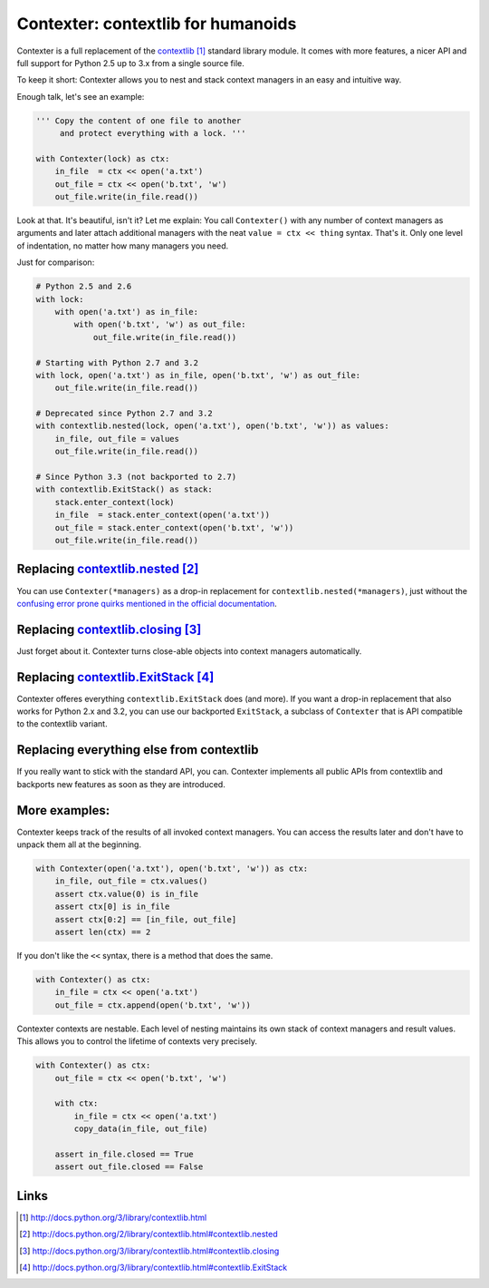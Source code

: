 ==============================================
Contexter: contextlib for humanoids
==============================================

Contexter is a full replacement of the contextlib_ standard library module. It comes with more features, a nicer API and full support for Python 2.5 up to 3.x from a single source file.

To keep it short: Contexter allows you to nest and stack context managers in an easy and intuitive way.

Enough talk, let's see an example:

.. code:: python

    ''' Copy the content of one file to another
         and protect everything with a lock. '''

    with Contexter(lock) as ctx:
        in_file  = ctx << open('a.txt')
        out_file = ctx << open('b.txt', 'w')
        out_file.write(in_file.read())

Look at that. It's beautiful, isn't it? Let me explain: You call ``Contexter()`` with any number of context managers as arguments and later attach additional managers with the neat ``value = ctx << thing`` syntax. That's it. Only one level of indentation, no matter how many managers you need.

Just for comparison:

.. code:: python

    # Python 2.5 and 2.6
    with lock:
        with open('a.txt') as in_file:
            with open('b.txt', 'w') as out_file:
                out_file.write(in_file.read())

    # Starting with Python 2.7 and 3.2
    with lock, open('a.txt') as in_file, open('b.txt', 'w') as out_file:
        out_file.write(in_file.read())

    # Deprecated since Python 2.7 and 3.2
    with contextlib.nested(lock, open('a.txt'), open('b.txt', 'w')) as values:
        in_file, out_file = values
        out_file.write(in_file.read())

    # Since Python 3.3 (not backported to 2.7)
    with contextlib.ExitStack() as stack:
        stack.enter_context(lock)
        in_file  = stack.enter_context(open('a.txt'))
        out_file = stack.enter_context(open('b.txt', 'w'))
        out_file.write(in_file.read())


Replacing contextlib.nested_
====================================

You can use ``Contexter(*managers)`` as a drop-in replacement for ``contextlib.nested(*managers)``, just without the `confusing error prone quirks mentioned in the official documentation <contextlib.nested>`_.

Replacing contextlib.closing_
====================================

Just forget about it. Contexter turns close-able objects into context managers automatically.

Replacing contextlib.ExitStack_
======================================

Contexter offeres everything ``contextlib.ExitStack`` does (and more). If you want a drop-in replacement that also works for Python 2.x and 3.2, you can use our backported ``ExitStack``, a subclass of ``Contexter`` that is API compatible to the contextlib variant.

Replacing everything else from contextlib
=========================================

If you really want to stick with the standard API, you can. Contexter implements all public APIs from contextlib and backports new features as soon as they are introduced.


More examples:
=========================================

Contexter keeps track of the results of all invoked context managers. You can access the results later and don't have to unpack them all at the beginning.

.. code:: python

    with Contexter(open('a.txt'), open('b.txt', 'w')) as ctx:
        in_file, out_file = ctx.values()
        assert ctx.value(0) is in_file
        assert ctx[0] is in_file
        assert ctx[0:2] == [in_file, out_file]
        assert len(ctx) == 2

If you don't like the ``<<`` syntax, there is a method that does the same.

.. code:: python

    with Contexter() as ctx:
        in_file = ctx << open('a.txt')
        out_file = ctx.append(open('b.txt', 'w'))

Contexter contexts are nestable. Each level of nesting maintains its own stack of context managers and result values. This allows you to control the lifetime of contexts very precisely.

.. code:: python

    with Contexter() as ctx:
        out_file = ctx << open('b.txt', 'w')

        with ctx:
            in_file = ctx << open('a.txt')
            copy_data(in_file, out_file)

        assert in_file.closed == True
        assert out_file.closed == False

Links
======

.. target-notes::

.. _contextlib: http://docs.python.org/3/library/contextlib.html
.. _contextlib.nested: http://docs.python.org/2/library/contextlib.html#contextlib.nested
.. _contextlib.closing: http://docs.python.org/3/library/contextlib.html#contextlib.closing
.. _contextlib.ExitStack: http://docs.python.org/3/library/contextlib.html#contextlib.ExitStack

